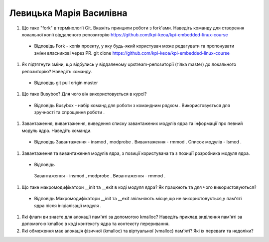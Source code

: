 ==============================
Левицька Марія Василівна
==============================


#. Що таке "fork" в термінології Git. Вкажіть принципи роботи з fork'ами. Наведіть команду для створення локальної копії віддаленого
   репозиторію https://github.com/kpi-keoa/kpi-embedded-linux-course
   
 - Відповідь
   Fork - копія проекту, у яку будь-який користувач може редагувати та пропонувати зміни власникові через PR.  git clone https://github.com/kpi-keoa/kpi-embedded-linux-course
   
#. Як підтягнути зміни, що відбулись у віддаленому upstream-репозиторії (гілка master) до локального репозиторію? Наведіть команду.
   
 - Відповідь
   git pull origin master
   
#. Що таке Busybox? Для чого він використовується в курсі?
 
 - Відповідь
   Busybox - набір команд для роботи з командним рядком . Використовується для зручності та спрощення роботи .
   
#. Завантаження, вивантаження, виведення списку завантажених модулів ядра та інформації про певний модуль ядра.
   Наведіть команди.
  
  - Відповідь
    Завантаження - insmod , modprobe . Вивантаження - rmmod . Список модулів - lsmod .
    
#. Завантаження та вивантаження модулів ядра, з позиції користувача та з позиції розробника модуля ядра.
   
  - Відповідь
   Завантаження - insmod , modprobe . Вивантаження - rmmod .
   
#. Що таке макромодифікатори __init та __exit в коді модуля ядра? Як працюють та для чого використовуються?

 - Відповідь
   Макромодифікатори __init та __exit звільняють місце,що не використовується,у пам'яті ядра після ініціалізації модуля . 

#. Які флаги ви знаєте для алокації пам'яті за допомогою kmalloc? Наведіть приклад виділення пам'яті за допомогою
   kmalloc в коді контексту ядра та контексту переривання.
#. Які обмеження має алокація фізичної (kmalloc) та віртуальної (vmalloc) пам'яті? Які їх переваги та недоліки?
